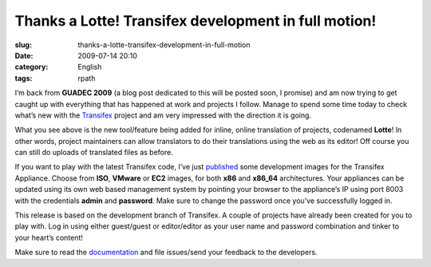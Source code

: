 Thanks a Lotte! Transifex development in full motion!
#####################################################
:slug: thanks-a-lotte-transifex-development-in-full-motion
:date: 2009-07-14 20:10
:category: English
:tags: rpath

I’m back from **GUADEC 2009** (a blog post dedicated to this will be
posted soon, I promise) and am now trying to get caught up with
everything that has happened at work and projects I follow. Manage to
spend some time today to check what’s new with the
`Transifex <http://transifex.org/>`__ project and am very impressed with
the direction it is going.

|Transifex's Lotte interface|

What you see above is the new tool/feature being added for inline,
online translation of projects, codenamed **Lotte**! In other words,
project maintainers can allow translators to do their translations using
the web as its editor! Off course you can still do uploads of translated
files as before.

If you want to play with the latest Transifex code, I’ve just
`published <http://www.rpath.org/web/project/transifex/release?id=6497>`__
some development images for the Transifex Appliance. Choose from
**ISO**, **VMware** or **EC2** images, for both **x86** and **x86\_64**
architectures. Your appliances can be updated using its own web based
management system by pointing your browser to the appliance’s IP using
port 8003 with the credentials **admin** and **password**. Make sure to
change the password once you’ve successfully logged in.

This release is based on the development branch of Transifex. A couple
of projects have already been created for you to play with. Log in using
either guest/guest or editor/editor as your user name and password
combination and tinker to your heart’s content!

Make sure to read the `documentation <http://docs.transifex.org/>`__ and
file issues/send your feedback to the developers.

.. |Transifex's Lotte interface| image:: http://farm3.static.flickr.com/2668/3720608467_cd1cf24a8f.jpg
   :target: http://www.flickr.com/photos/ogmaciel/3720608467/
